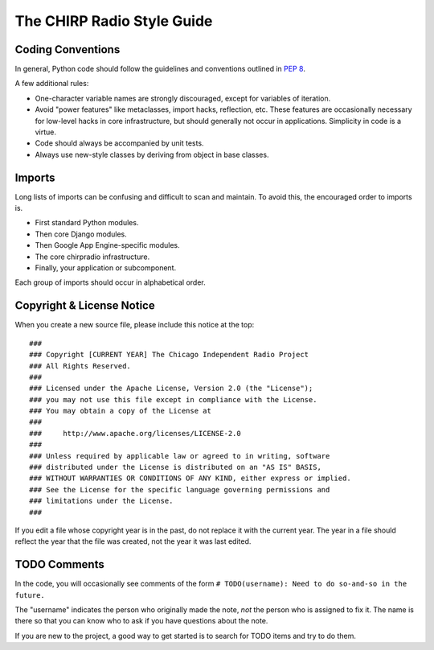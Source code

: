 ----------------------------
The CHIRP Radio Style Guide
----------------------------


Coding Conventions
------------------

In general, Python code should follow the guidelines and conventions
outlined in `PEP 8 <http://www.python.org/dev/peps/pep-0008/>`_.

A few additional rules:

* One-character variable names are strongly discouraged, except for
  variables of iteration.
* Avoid "power features" like metaclasses, import hacks, reflection, etc.
  These features are occasionally necessary for low-level hacks in
  core infrastructure, but should generally not occur in applications.
  Simplicity in code is a virtue.
* Code should always be accompanied by unit tests.
* Always use new-style classes by deriving from object in base classes.

Imports
-------

Long lists of imports can be confusing and difficult to scan and
maintain.  To avoid this, the encouraged order to imports is.

* First standard Python modules.
* Then core Django modules.
* Then Google App Engine-specific modules.
* The core chirpradio infrastructure.
* Finally, your application or subcomponent.

Each group of imports should occur in alphabetical order.


Copyright & License Notice
--------------------------

When you create a new source file, please include this notice at the top::

  ###
  ### Copyright [CURRENT YEAR] The Chicago Independent Radio Project
  ### All Rights Reserved.
  ###
  ### Licensed under the Apache License, Version 2.0 (the "License");
  ### you may not use this file except in compliance with the License.
  ### You may obtain a copy of the License at
  ###
  ###     http://www.apache.org/licenses/LICENSE-2.0
  ###
  ### Unless required by applicable law or agreed to in writing, software
  ### distributed under the License is distributed on an "AS IS" BASIS,
  ### WITHOUT WARRANTIES OR CONDITIONS OF ANY KIND, either express or implied.
  ### See the License for the specific language governing permissions and
  ### limitations under the License.
  ###

If you edit a file whose copyright year is in the past, do not replace
it with the current year.  The year in a file should reflect the year
that the file was created, not the year it was last edited.


TODO Comments
-------------

In the code, you will occasionally see comments of the form
``# TODO(username): Need to do so-and-so in the future.``

The "username" indicates the person who originally made the note,
*not* the person who is assigned to fix it.  The name is there so that
you can know who to ask if you have questions about the note.

If you are new to the project, a good way to get started is to search
for TODO items and try to do them.
